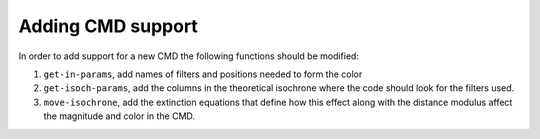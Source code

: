 Adding CMD support
==================

In order to add support for a new CMD the following functions should be
modified:

#. ``get-in-params``, add names of filters and positions needed to form
   the color

#. ``get-isoch-params``, add the columns in the theoretical isochrone
   where the code should look for the filters used.

#. ``move-isochrone``, add the extinction equations that define how this
   effect along with the distance modulus affect the magnitude and color
   in the CMD.
